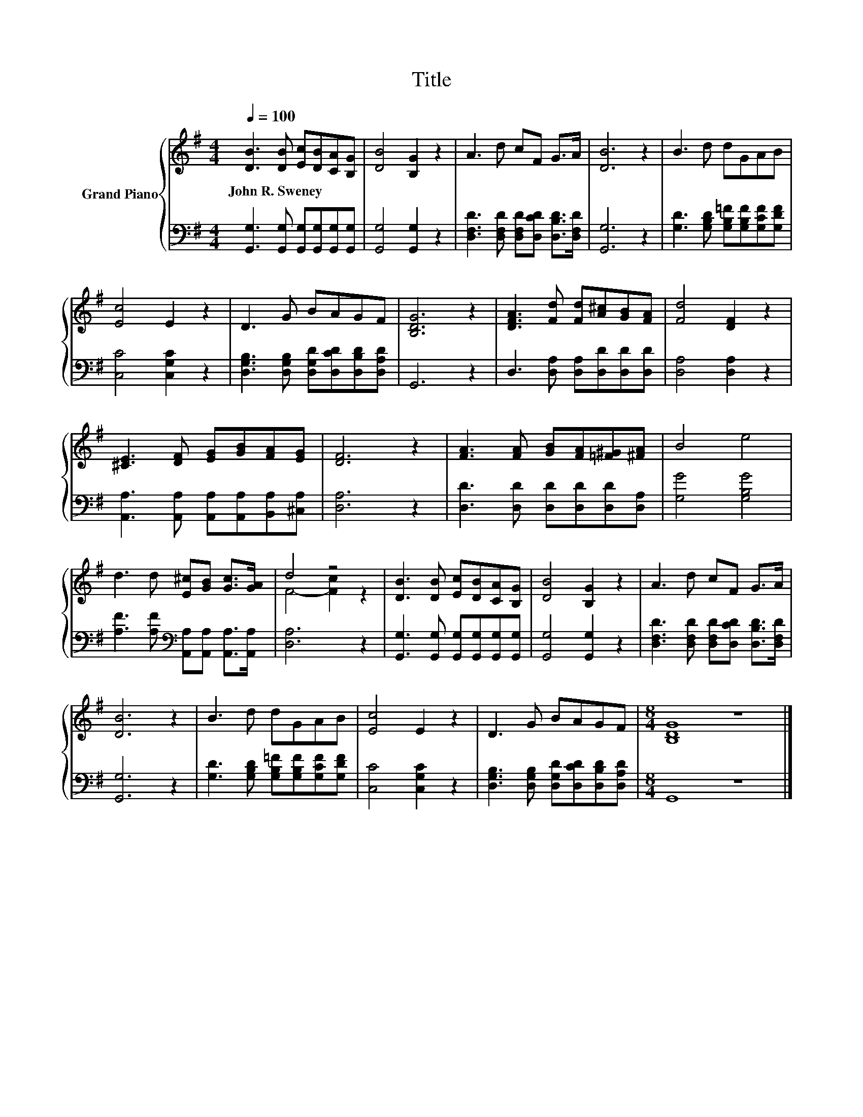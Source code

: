 X:1
T:Title
%%score { ( 1 3 ) | 2 }
L:1/8
Q:1/4=100
M:4/4
K:G
V:1 treble nm="Grand Piano"
V:3 treble 
V:2 bass 
V:1
 [DB]3 [DB] [Ec][DB][CA][B,G] | [DB]4 [B,G]2 z2 | A3 d cF G>A | [DB]6 z2 | B3 d dGAB | %5
w: John~R.~Sweney * * * * *|||||
 [Ec]4 E2 z2 | D3 G BAGF | [B,DG]6 z2 | [DFA]3 [Fd] [Fd][A^c][GB][FA] | [Fd]4 [DF]2 z2 | %10
w: |||||
 [^CE]3 [DF] [EG][GB][FA][EG] | [DF]6 z2 | [FA]3 [FA] [GB][FA][=F^G][^FA] | B4 e4 | %14
w: ||||
 d3 d [E^c][GB] [Gc]>[GA] | d4 z4 | [DB]3 [DB] [Ec][DB][CA][B,G] | [DB]4 [B,G]2 z2 | A3 d cF G>A | %19
w: |||||
 [DB]6 z2 | B3 d dGAB | [Ec]4 E2 z2 | D3 G BAGF |[M:8/4] [B,DG]8 z8 |] %24
w: |||||
V:2
 [G,,G,]3 [G,,G,] [G,,G,][G,,G,][G,,G,][G,,G,] | [G,,G,]4 [G,,G,]2 z2 | %2
 [D,F,D]3 [D,F,D] [D,F,D][D,CD] [D,B,D]>[D,F,D] | [G,,G,]6 z2 | %4
 [G,D]3 [G,B,D] [G,B,=F][G,B,F][G,CF][G,DF] | [C,C]4 [C,G,C]2 z2 | %6
 [D,G,B,]3 [D,G,B,] [D,G,D][D,CD][D,B,D][D,A,D] | G,,6 z2 | D,3 [D,A,] [D,A,][D,D][D,D][D,D] | %9
 [D,A,]4 [D,A,]2 z2 | [A,,A,]3 [A,,A,] [A,,A,][A,,A,][B,,A,][^C,A,] | [D,A,]6 z2 | %12
 [D,D]3 [D,D] [D,D][D,D][D,D][D,A,] | [G,G]4 [G,B,G]4 | %14
 [A,F]3 [A,F][K:bass] [A,,A,][A,,A,] [A,,A,]>[A,,A,] | [D,A,]6 z2 | %16
 [G,,G,]3 [G,,G,] [G,,G,][G,,G,][G,,G,][G,,G,] | [G,,G,]4 [G,,G,]2 z2 | %18
 [D,F,D]3 [D,F,D] [D,F,D][D,CD] [D,B,D]>[D,F,D] | [G,,G,]6 z2 | %20
 [G,D]3 [G,B,D] [G,B,=F][G,B,F][G,CF][G,DF] | [C,C]4 [C,G,C]2 z2 | %22
 [D,G,B,]3 [D,G,B,] [D,G,D][D,CD][D,B,D][D,A,D] |[M:8/4] G,,8 z8 |] %24
V:3
 x8 | x8 | x8 | x8 | x8 | x8 | x8 | x8 | x8 | x8 | x8 | x8 | x8 | x8 | x8 | F4- [Fc]2 z2 | x8 | %17
 x8 | x8 | x8 | x8 | x8 | x8 |[M:8/4] x16 |] %24

